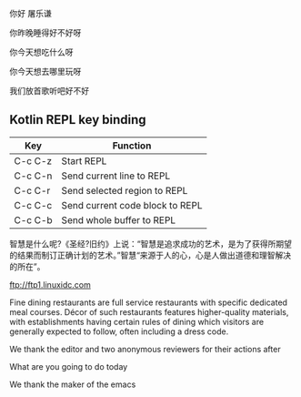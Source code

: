
你好 屠乐谦

你昨晚睡得好不好呀

你今天想吃什么呀

你今天想去哪里玩呀

我们放首歌听吧好不好

** Kotlin REPL key binding

| Key     | Function                        |
|---------+---------------------------------|
| C-c C-z | Start REPL                      |
| C-c C-n | Send current line to REPL       |
| C-c C-r | Send selected region to REPL    |
| C-c C-c | Send current code block to REPL |
| C-c C-b | Send whole buffer to REPL       |

智慧是什么呢?《圣经?旧约》上说：“智慧是追求成功的艺术，是为了获得所期望的结果而制订正确计划的艺术。”智慧“来源于人的心，心是人做出道德和理智解决的所在”。

ftp://ftp1.linuxidc.com

Fine dining restaurants are full service restaurants with specific dedicated meal courses. Décor of such restaurants features higher-quality materials, with establishments having certain rules of dining which visitors are generally expected to follow, often including a dress code.

We thank the editor and two anonymous reviewers for their actions after

What are you going to do today

We thank the maker of the emacs
